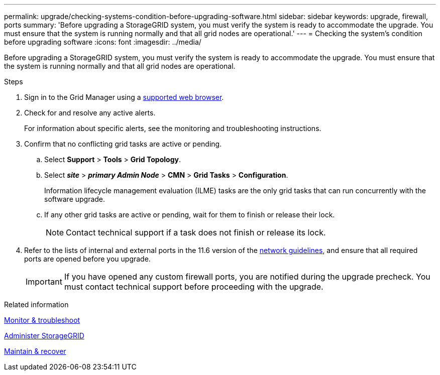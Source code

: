 ---
permalink: upgrade/checking-systems-condition-before-upgrading-software.html
sidebar: sidebar
keywords: upgrade, firewall, ports
summary: 'Before upgrading a StorageGRID system, you must verify the system is ready to accommodate the upgrade. You must ensure that the system is running normally and that all grid nodes are operational.'
---
= Checking the system's condition before upgrading software
:icons: font
:imagesdir: ../media/

[.lead]
Before upgrading a StorageGRID system, you must verify the system is ready to accommodate the upgrade. You must ensure that the system is running normally and that all grid nodes are operational.

.Steps
. Sign in to the Grid Manager using a xref:../admin/web-browser-requirements.adoc[supported web browser].
. Check for and resolve any active alerts.
+
For information about specific alerts, see the monitoring and troubleshooting instructions.

. Confirm that no conflicting grid tasks are active or pending.
 .. Select *Support* > *Tools* > *Grid Topology*.
 .. Select *_site_* > *_primary Admin Node_* > *CMN* > *Grid Tasks* > *Configuration*.
+
Information lifecycle management evaluation (ILME) tasks are the only grid tasks that can run concurrently with the software upgrade.

 .. If any other grid tasks are active or pending, wait for them to finish or release their lock.
+
NOTE: Contact technical support if a task does not finish or release its lock.
. Refer to the lists of internal and external ports in the 11.6 version of the xref:../network/index.adoc[network guidelines], and ensure that all required ports are opened before you upgrade.
+
IMPORTANT: If you have opened any custom firewall ports, you are notified during the upgrade precheck. You must contact technical support before proceeding with the upgrade.

.Related information

xref:../monitor/index.adoc[Monitor & troubleshoot]

xref:../admin/index.adoc[Administer StorageGRID]

xref:../maintain/index.adoc[Maintain & recover]
